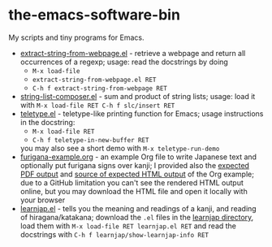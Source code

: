 * the-emacs-software-bin

My scripts and tiny programs for Emacs.

  - [[file:extract-string-from-webpage.el][extract-string-from-webpage.el]] - retrieve a webpage and return all occurrences of a regexp; usage: read the docstrings by doing
    - =M-x load-file=
    - =extract-string-from-webpage.el RET=
    - =C-h f extract-string-from-webpage RET=
  - [[file:string-list-composer.el][string-list-composer.el]] - sum and product of string lists; usage: load it with =M-x load-file RET C-h f slc/insert RET=
  - [[file:teletype/teletype.el][teletype.el]] - teletype-like printing function for Emacs; usage instructions in the docstring:
    - =M-x load-file RET=
    - =C-h f teletype-in-new-buffer RET=
    you may also see a short demo with =M-x teletype-run-demo= 
  - [[file:japanese-furigana/furigana-example.org][furigana-example.org]] - an example Org file to write Japanese text and optionally put furigana signs over kanji; I provided also the [[file:japanese-furigana/furigana-example.pdf?raw=true][expected PDF output]] and [[file:japanese-furigana/furigana-example.html?raw=true][source of expected HTML output]] of the Org example; due to a GitHub limitation you can't see the rendered HTML output online, but you may download the HTML file and open it locally with your browser
  - [[file:learnjap/learnjap.el][learnjap.el]] - tells you the meaning and readings of a kanji, and reading of hiragana/katakana; download the =.el= files in the [[file:learnjap][learnjap directory]], load them with =M-x load-file RET learnjap.el RET= and read the docstrings with =C-h f learnjap/show-learnjap-info RET=
